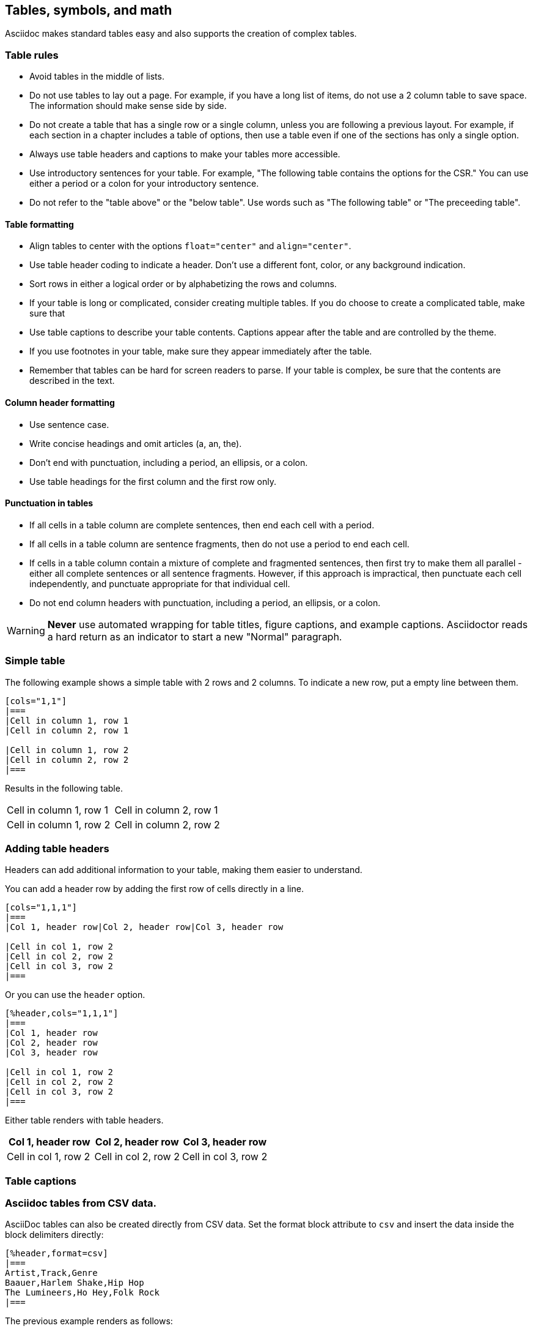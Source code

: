 [[tables_symbols_math]]
== Tables, symbols, and math

Asciidoc makes standard tables easy and also supports the creation of complex tables. 

=== Table rules

- Avoid tables in the middle of lists.
- Do not use tables to lay out a page. For example, if you have a long list of items, do not use a 2 column table to save space. The information should make sense side by side.
- Do not create a table that has a single row or a single column, unless you are following a previous layout. For example, if each section in a chapter includes a table of options, then use a table even if one of the sections has only a single option. 
- Always use table headers and captions to make your tables more accessible.
- Use introductory sentences for your table. For example, "The following table contains the options for the CSR." You can use either a period or a colon for your introductory sentence.
- Do not refer to the "table above" or the "below table". Use words such as "The following table" or "The preceeding table".

==== Table formatting

- Align tables to center with the options `float="center"` and `align="center"`.
- Use table header coding to indicate a header. Don't use a different font, color, or any background indication.
- Sort rows in either a logical order or by alphabetizing the rows and columns.
- If your table is long or complicated, consider creating multiple tables. If you do choose to create a complicated table, make sure that
- Use table captions to describe your table contents. Captions appear after the table and are controlled by the theme.
- If you use footnotes in your table, make sure they appear immediately after the table.
- Remember that tables can be hard for screen readers to parse. If your table is complex, be sure that the contents are described in the text.


==== Column header formatting

- Use sentence case.
- Write concise headings and omit articles (a, an, the).
- Don't end with punctuation, including a period, an ellipsis, or a colon.
- Use table headings for the first column and the first row only.


==== Punctuation in tables

- If all cells in a table column are complete sentences, then end each cell with a period.
- If all cells in a table column are sentence fragments, then do not use a period to end each cell.
- If cells in a table column contain a mixture of complete and fragmented sentences, then first try to make them all parallel - either all complete sentences or all sentence fragments. However, if this approach is impractical, then punctuate each cell independently, and punctuate appropriate for that individual cell. 
- Do not end column headers with punctuation, including a period, an ellipsis, or a colon.

[WARNING]
====
*Never* use automated wrapping for table titles, figure captions, and example captions. Asciidoctor reads a hard return as an indicator to start a new "Normal" paragraph.
====

=== Simple table

The following example shows a simple table with 2 rows and 2 columns. To indicate a new row, put a empty line between them.

[source]
----
[cols="1,1"]
|===
|Cell in column 1, row 1
|Cell in column 2, row 1

|Cell in column 1, row 2
|Cell in column 2, row 2
|===
----

Results in the following table.

[cols="1,1"]
|===
|Cell in column 1, row 1
|Cell in column 2, row 1

|Cell in column 1, row 2
|Cell in column 2, row 2
|===

=== Adding table headers

Headers can add additional information to your table, making them easier to understand.

You can add a header row by adding the first row of cells directly in a line.

----
[cols="1,1,1"]
|===
|Col 1, header row|Col 2, header row|Col 3, header row

|Cell in col 1, row 2
|Cell in col 2, row 2
|Cell in col 3, row 2
|===
----

Or you can use the `header` option.

----
[%header,cols="1,1,1"]
|===
|Col 1, header row
|Col 2, header row
|Col 3, header row

|Cell in col 1, row 2
|Cell in col 2, row 2
|Cell in col 3, row 2
|===
----

Either table renders with table headers.

[cols="1,1,1"]
|===
|Col 1, header row|Col 2, header row|Col 3, header row

|Cell in col 1, row 2
|Cell in col 2, row 2
|Cell in col 3, row 2
|===

=== Table captions




=== Asciidoc tables from CSV data.

AsciiDoc tables can also be created directly from CSV data. Set the format block attribute to `csv` and insert the data inside the block delimiters directly:

[source,adoc]
----
[%header,format=csv]
|===
Artist,Track,Genre
Baauer,Harlem Shake,Hip Hop
The Lumineers,Ho Hey,Folk Rock
|===
----

The previous example renders as follows:

[%header,format=csv]
|===
Artist,Track,Genre
Baauer,Harlem Shake,Hip Hop
The Lumineers,Ho Hey,Folk Rock
|===


There are numerous formatting options available. While some of the property settings are cryptic, they can be quite useful. There are numerous examples available at https://asciidoc.org/newtables.html. Here one example of what can be done with spans alignment in tables from that page:

[source,adoc]
----
[cols="e,m,^,>s",width="25%"]
|============================
|1 >s|2 |3 |4
^|5 2.2+^.^|6 .3+<.>m|7
^|8
|9 2+>|10
|============================
----

Which renders as follows:

[cols="e,m,^,>s",width="25%"]
|============================
|1 >s|2 |3 |4
^|5 2.2+^.^|6 .3+<.>m|7
^|8
|9 2+>|10
|============================

The following example is code for a numbered encoding table with link target.

NOTE: Annotations have been added to the code to illustrate their use.

[source,adoc]
----
[[proposed-16bit-encodings-1]  <1>
.proposed 16-bit encodings-1    <2>
[width="100%",options=header]
|===
|15 |14 |13 |12 |11 |10 |9 |8 |7 |6 |5 |4 |3 |2 |1 |0 |instruction
3+|100|1|0|0|0 2+|field|0 |0 2+|00 | field 2+|00|mnemonic1
3+|100|1|0|0 3+|field|bit|1 3+|field 2+|00|mnemonic2
3+|110|1|0|0 3+|field|1 |0 3+|field 2+|00|mnemonic3
17+|This row spans the whole table
3+|100|1|1|1 8+|    field        2+| 00  | mnemonic4
|===
----
. Link target.
. Numbered table title.

The previous example results in the following table.

[#proposed-16bit-encodings-1]
.proposed 16-bit encodings-1
[width="100%",options=header]
|===
|15 |14 |13 |12 |11 |10 |9 |8 |7 |6 |5 |4 |3 |2 |1 |0 |instruction
3+|100|1|0|0|0 2+|field|0 |0 2+|00 | field 2+|00|mnemonic1
3+|100|1|0|0 3+|field|bit|1 3+|field 2+|00|mnemonic2
3+|110|1|0|0 3+|field|1 |0 3+|field 2+|00|mnemonic3
17+|This row spans the whole table
3+|100|1|1|1 8+|    field        2+| 00  | mnemonic4
|===

=== Unicode symbols

For PDFs, five-digit unicode symbols generally don't work and some other unicode symbols are buggy. This failure happens because the Ruby asciidoctor-pdf toolchain makes use of Prawn to build PDFs and it's Prawn that has the problems.

Here are a few unicode examples from https://en.wikipedia.org/wiki/List_of_XML_and_HTML_character_entity_references that might be useful:

As an example, &#9830; is encoded as follows:

```unicode
&#9830;
```

[[useful-unicode]]
.Useful unicode for specifications
[width="100%",options=header,format=csv]
|===
sym,num,name
&#94;,94,caret
&#136;,136,
&#8942;,8942,vdots
&#9830;,9830,name
&#0034;,0034,name
&#x0077;,0077,w
&#8756;,8756,therefore
&#9839;,9839,sharp
&#1096;,1096,shcy
&#982;,982,piv varpi
&#969;,969,omega
&#8472;,8472,weierp wp
&#8721;,8721,sum
&#8734;,8734,infin
&#8747;,8747,integral
&#8800;,8800,not equal to
&#8804;,8804,le
&#8805;,8805,ge
&#8776;,8776,numerical approximation
&#68;,68,mathematical D?
&#8658;,8658,rightwards double arrow
&#88;,88,Latin Capital x
&#967;,967,Greek x
&#215;,215,times
&#9745;,9745,boxed checkmark
&#114;,114,latin small letter r
|===

For many other symbols, use asciidoctor-mathematical. See <<Superscripts and other mathematical notations>>.

[[unicode-not-working]]
.Unicode identified as not working
[width="100%",options=header,format=csv]
|===
sym,num,name
&#9084;,9084,angzarr not working
&#8921;,8921,ggg not working
&#8617;,8617,hookleftarrow not working
&#9083;,9083,not checkmark not working
|===


=== Mathematical notations

WARNING: Asciidoctor-mathematical has some limitations. For inline expressions, the graphical representations appear small and they are centered vertically. In some cases where there is a single-character Asciidoctor-mathematical expression, it unintentionally looks like a superscript. For this reason, always use viable alternatives like _italics_ or unicode (see <<Unicode symbols>>).


==== Superscripts and subscripts

To indicate a superscript, enclose the string for the superscript in carets as in the following example:

----
2^8^
----

Which renders as:

2^8^

You can indicate text in a superscript as well:

----
1234^NOTE^
----

Which renders as:

1234^NOTE^

For subscripts, use tildes:

----
C~2~ H~6~
----

With the following result:

C~2~ H~6~

An example:
----
"`Well the H~2~O formula written on their whiteboard could be part
of a shopping list, but I don't think the local bodega sells
E=mc^2^,`" Lazarus replied.
----

Renders as:

"Well the H~2~O formula written on their whiteboard could be part
of a shopping list, but I don't think the local bodega sells
E=mc^2^," Lazarus replied.

==== Latexmath

You can make use of LaTeX notation as in the following:

----
latexmath:[$C = \alpha + \beta Y^{\gamma} + \epsilon$]
----

Which renders as:

latexmath:[$C = \alpha + \beta Y^{\gamma} + \epsilon$]

[TIP]
====
Latexmath rendering has some limitations with respect to sizing and placement inline. This happens because of how the images for the mathematical symbols are rendered within the build process. For this reason, please avoid using single character latexmath expressions inline and preferentially make use of unicode or superscripts and subscripts when possible.
====

==== Stem content

The `:stem: latexmath` setting makes use of asciidoctor-mathematical for asciidoctor-pdf output.

Asciidoctor Mathematical is a Ruby gem that uses native extensions. It has a few system prerequisites which limit installation to Linux and macOS. Please refer to the https://github.com/riscv/docs-templates[README in the RISC-V docs-templates repo] for information on the asciidoctor-mathematical install.

[source,adoc]
----
[stem]
++++
sqrt(4) = 2
++++
----

[stem]
++++
sqrt(4) = 2
++++

In some cases, you might want to make use of unicode characters. Keep in mind that asciidoctor-pdf supports only decimal character references. See https://github.com/asciidoctor/asciidoctor-pdf/issues/486

For updates to asciidoctor-pdf, see https://github.com/asciidoctor/asciidoctor-pdf.
